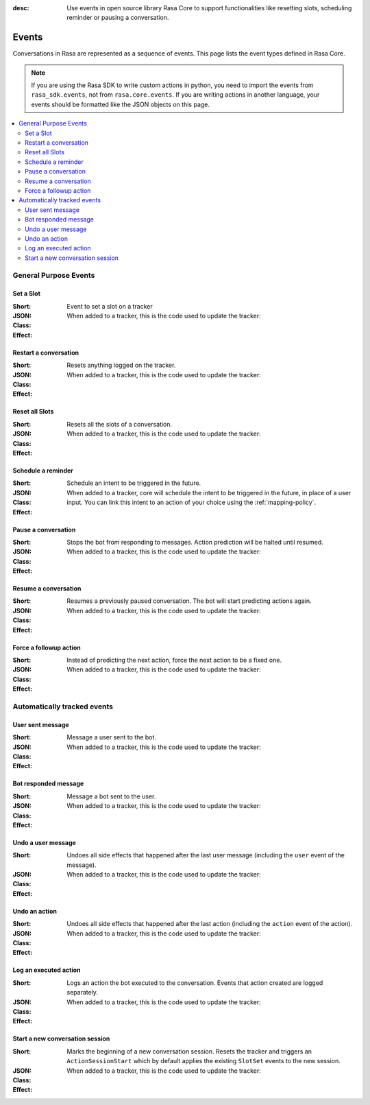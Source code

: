 :desc: Use events in open source library Rasa Core to support functionalities
       like resetting slots, scheduling reminder or pausing a conversation.

.. _events:

Events
======

.. edit-link::

Conversations in Rasa are represented as a sequence of events.
This page lists the event types defined in Rasa Core.

.. note::
    If you are using the Rasa SDK to write custom actions in python,
    you need to import the events from ``rasa_sdk.events``, not from
    ``rasa.core.events``. If you are writing actions in another language,
    your events should be formatted like the JSON objects on this page.



.. contents::
   :local:

General Purpose Events
----------------------

Set a Slot
~~~~~~~~~~

:Short: Event to set a slot on a tracker
:JSON:
    .. literalinclude:: ../../tests/core/test_events.py
      :start-after: # DOCS MARKER SetSlot
      :dedent: 4
      :end-before: # DOCS END
:Class:
    .. autoclass:: rasa.core.events.SlotSet

:Effect:
    When added to a tracker, this is the code used to update the tracker:

    .. literalinclude:: ../../rasa/core/events/__init__.py
      :dedent: 4
      :pyobject: SlotSet.apply_to


Restart a conversation
~~~~~~~~~~~~~~~~~~~~~~

:Short: Resets anything logged on the tracker.
:JSON:
    .. literalinclude:: ../../tests/core/test_events.py
      :start-after: # DOCS MARKER Restarted
      :dedent: 4
      :end-before: # DOCS END
:Class:
    .. autoclass:: rasa.core.events.Restarted

:Effect:
    When added to a tracker, this is the code used to update the tracker:

    .. literalinclude:: ../../rasa/core/events/__init__.py
      :dedent: 4
      :pyobject: Restarted.apply_to


Reset all Slots
~~~~~~~~~~~~~~~

:Short: Resets all the slots of a conversation.
:JSON:
    .. literalinclude:: ../../tests/core/test_events.py
      :start-after: # DOCS MARKER AllSlotsReset
      :dedent: 4
      :end-before: # DOCS END
:Class:
    .. autoclass:: rasa.core.events.AllSlotsReset

:Effect:
    When added to a tracker, this is the code used to update the tracker:

    .. literalinclude:: ../../rasa/core/events/__init__.py
      :dedent: 4
      :pyobject: AllSlotsReset.apply_to


Schedule a reminder
~~~~~~~~~~~~~~~~~~~

:Short: Schedule an intent to be triggered in the future.
:JSON:
    .. literalinclude:: ../../tests/core/test_events.py
      :lines: 1-
      :start-after: # DOCS MARKER ReminderScheduled
      :dedent: 4
      :end-before: # DOCS END
:Class:
    .. autoclass:: rasa.core.events.ReminderScheduled

:Effect:
    When added to a tracker, core will schedule the intent to be
    triggered in the future, in place of a user input. You can link
    this intent to an action of your choice using the :ref:`mapping-policy`.

Pause a conversation
~~~~~~~~~~~~~~~~~~~~

:Short: Stops the bot from responding to messages. Action prediction
        will be halted until resumed.
:JSON:
    .. literalinclude:: ../../tests/core/test_events.py
      :start-after: # DOCS MARKER ConversationPaused
      :dedent: 4
      :end-before: # DOCS END
:Class:
    .. autoclass:: rasa.core.events.ConversationPaused

:Effect:
    When added to a tracker, this is the code used to update the tracker:

    .. literalinclude:: ../../rasa/core/events/__init__.py
      :dedent: 4
      :pyobject: ConversationPaused.apply_to


Resume a conversation
~~~~~~~~~~~~~~~~~~~~~

:Short: Resumes a previously paused conversation. The bot will start
        predicting actions again.
:JSON:
    .. literalinclude:: ../../tests/core/test_events.py
      :start-after: # DOCS MARKER ConversationResumed
      :dedent: 4
      :end-before: # DOCS END
:Class:
    .. autoclass:: rasa.core.events.ConversationResumed

:Effect:
    When added to a tracker, this is the code used to update the tracker:

    .. literalinclude:: ../../rasa/core/events/__init__.py
      :dedent: 4
      :pyobject: ConversationResumed.apply_to


Force a followup action
~~~~~~~~~~~~~~~~~~~~~~~

:Short: Instead of predicting the next action, force the next action
        to be a fixed one.
:JSON:
    .. literalinclude:: ../../tests/core/test_events.py
      :start-after: # DOCS MARKER FollowupAction
      :dedent: 4
      :end-before: # DOCS END
:Class:
    .. autoclass:: rasa.core.events.FollowupAction

:Effect:
    When added to a tracker, this is the code used to update the tracker:

    .. literalinclude:: ../../rasa/core/events/__init__.py
      :dedent: 4
      :pyobject: FollowupAction.apply_to


Automatically tracked events
----------------------------


User sent message
~~~~~~~~~~~~~~~~~

:Short: Message a user sent to the bot.
:JSON:
    .. literalinclude:: ../../tests/core/test_events.py
      :lines: 1-
      :start-after: # DOCS MARKER UserUttered
      :dedent: 4
      :end-before: # DOCS END
:Class:
    .. autoclass:: rasa.core.events.UserUttered

:Effect:
    When added to a tracker, this is the code used to update the tracker:

    .. literalinclude:: ../../rasa/core/events/__init__.py
      :dedent: 4
      :pyobject: UserUttered.apply_to


Bot responded message
~~~~~~~~~~~~~~~~~~~~~

:Short: Message a bot sent to the user.
:JSON:
    .. literalinclude:: ../../tests/core/test_events.py
      :start-after: # DOCS MARKER BotUttered
      :dedent: 4
      :end-before: # DOCS END
:Class:
    .. autoclass:: rasa.core.events.BotUttered

:Effect:
    When added to a tracker, this is the code used to update the tracker:

    .. literalinclude:: ../../rasa/core/events/__init__.py
      :dedent: 4
      :pyobject: BotUttered.apply_to


Undo a user message
~~~~~~~~~~~~~~~~~~~

:Short: Undoes all side effects that happened after the last user message
        (including the ``user`` event of the message).
:JSON:
    .. literalinclude:: ../../tests/core/test_events.py
      :start-after: # DOCS MARKER UserUtteranceReverted
      :dedent: 4
      :end-before: # DOCS END
:Class:
    .. autoclass:: rasa.core.events.UserUtteranceReverted

:Effect:
    When added to a tracker, this is the code used to update the tracker:

    .. literalinclude:: ../../rasa/core/events/__init__.py
      :dedent: 4
      :pyobject: UserUtteranceReverted.apply_to


Undo an action
~~~~~~~~~~~~~~

:Short: Undoes all side effects that happened after the last action
        (including the ``action`` event of the action).
:JSON:
    .. literalinclude:: ../../tests/core/test_events.py
      :start-after: # DOCS MARKER ActionReverted
      :dedent: 4
      :end-before: # DOCS END
:Class:
    .. autoclass:: rasa.core.events.ActionReverted

:Effect:
    When added to a tracker, this is the code used to update the tracker:

    .. literalinclude:: ../../rasa/core/events/__init__.py
      :dedent: 4
      :pyobject: ActionReverted.apply_to


Log an executed action
~~~~~~~~~~~~~~~~~~~~~~

:Short: Logs an action the bot executed to the conversation. Events that
        action created are logged separately.
:JSON:
    .. literalinclude:: ../../tests/core/test_events.py
      :start-after: # DOCS MARKER ActionExecuted
      :dedent: 4
      :end-before: # DOCS END
:Class:
    .. autoclass:: rasa.core.events.ActionExecuted

:Effect:
    When added to a tracker, this is the code used to update the tracker:

    .. literalinclude:: ../../rasa/core/events/__init__.py
      :dedent: 4
      :pyobject: ActionExecuted.apply_to

Start a new conversation session
~~~~~~~~~~~~~~~~~~~~~~~~~~~~~~~~

:Short: Marks the beginning of a new conversation session. Resets the tracker and
        triggers an ``ActionSessionStart`` which by default applies the existing
        ``SlotSet`` events to the new session.

:JSON:
    .. literalinclude:: ../../tests/core/test_events.py
      :start-after: # DOCS MARKER SessionStarted
      :dedent: 4
      :end-before: # DOCS END
:Class:
    .. autoclass:: rasa.core.events.SessionStarted

:Effect:
    When added to a tracker, this is the code used to update the tracker:

    .. literalinclude:: ../../rasa/core/events/__init__.py
      :dedent: 4
      :pyobject: SessionStarted.apply_to
